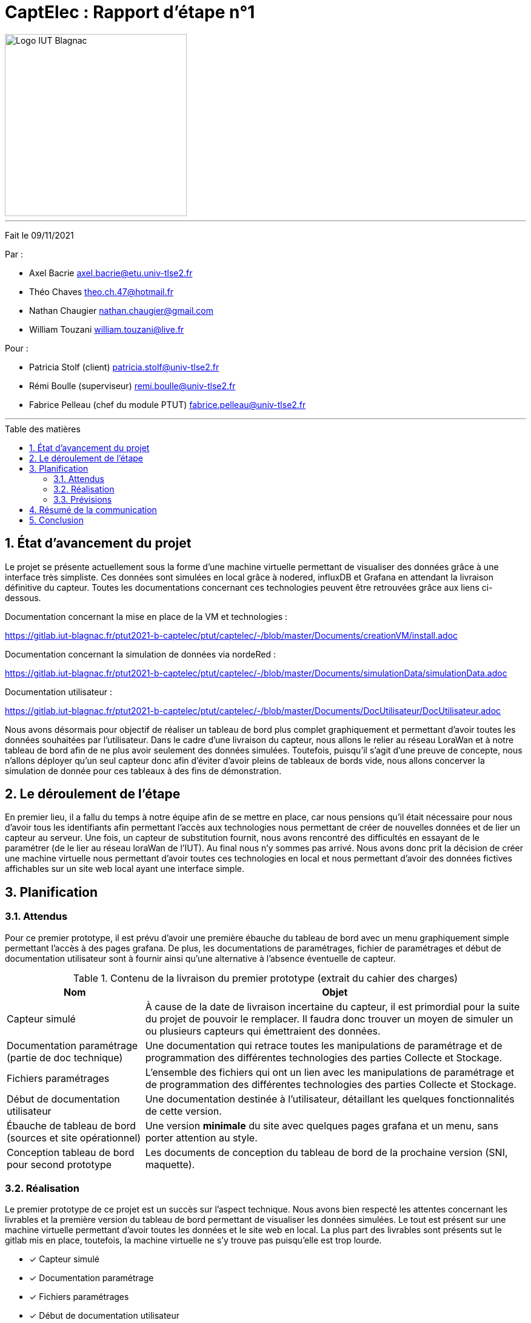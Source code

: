 = CaptElec : Rapport d'étape n°1
:date: 09/11/2021
:autor1: Axel Bacrie
:autor2: Théo Chaves
:autor3: Nathan Chaugier
:autor4: William Touzani
:email1: axel.bacrie@etu.univ-tlse2.fr
:email2: theo.ch.47@hotmail.fr
:email3: nathan.chaugier@gmail.com
:email4: william.touzani@live.fr
:dest1: Patricia Stolf (client)
:dest2: Rémi Boulle (superviseur)
:dest3: Fabrice Pelleau (chef du module PTUT)
:email5: patricia.stolf@univ-tlse2.fr
:email6: remi.boulle@univ-tlse2.fr
:email7: fabrice.pelleau@univ-tlse2.fr
:toc: macro
:toc-title: Table des matières
:toclevels: 4
:sectnums:

image::CDCU/src/Logo_IUT_Blagnac.png[align="center", 300]

'''
Fait le {date}

Par :

* {autor1} {email1}
* {autor2} {email2}
* {autor3} {email3}
* {autor4} {email4}

Pour :

* {dest1} {email5}
* {dest2} {email6}
* {dest3} {email7}

'''
<<<

toc::[Title="Table des matières"]

<<<

== État d'avancement du projet 

Le projet se présente actuellement sous la forme d'une machine virtuelle permettant de visualiser des données grâce à une interface très simpliste. Ces données sont simulées en local  grâce à nodered, influxDB et Grafana en attendant la livraison définitive du capteur. Toutes les documentations concernant ces technologies peuvent être retrouvées grâce aux liens ci-dessous.

Documentation concernant la mise en place de la VM et technologies :

https://gitlab.iut-blagnac.fr/ptut2021-b-captelec/ptut/captelec/-/blob/master/Documents/creationVM/install.adoc

Documentation concernant la simulation de données via nordeRed :

https://gitlab.iut-blagnac.fr/ptut2021-b-captelec/ptut/captelec/-/blob/master/Documents/simulationData/simulationData.adoc

Documentation utilisateur : 

https://gitlab.iut-blagnac.fr/ptut2021-b-captelec/ptut/captelec/-/blob/master/Documents/DocUtilisateur/DocUtilisateur.adoc

Nous avons désormais pour objectif de réaliser un tableau de bord plus complet graphiquement et permettant d'avoir toutes les données souhaitées par l'utilisateur. Dans le cadre d'une livraison du capteur, nous allons le relier au réseau LoraWan et à notre tableau de bord afin de ne plus avoir seulement des données simulées. Toutefois, puisqu'il s'agit d'une preuve de concepte, nous n'allons déployer qu'un seul capteur donc afin d'éviter d'avoir pleins de tableaux de bords vide, nous allons concerver la simulation de donnée pour ces tableaux à des fins de démonstration.

== Le déroulement de l'étape 

En premier lieu, il a fallu du temps à notre équipe afin de se mettre en place, car nous pensions qu'il était nécessaire pour nous d'avoir tous les identifiants afin permettant l'accès aux technologies nous permettant de créer de nouvelles données et de lier un capteur au serveur. Une fois, un capteur de substitution fournit, nous avons rencontré des difficultés en essayant de le paramétrer (de le lier au réseau loraWan de l'IUT). Au final nous n'y sommes pas arrivé. Nous avons donc prit la décision de créer une machine virtuelle nous permettant d'avoir toutes ces technologies en local et nous permettant d'avoir des données fictives affichables sur un site web local ayant une interface simple.

== Planification 

=== Attendus 

Pour ce premier prototype, il est prévu d'avoir une première ébauche du tableau de bord avec un menu graphiquement simple permettant l'accès à des pages grafana. De plus, les documentations de paramétrages, fichier de paramétrages et début de documentation utilisateur sont à fournir ainsi qu'une alternative à l'absence éventuelle de capteur.

.Contenu de la livraison du premier prototype (extrait du cahier des charges)
[cols="~,~"]
|====
^|Nom ^|Objet

^.^|Capteur simulé
|À cause de la date de livraison incertaine du capteur, il est primordial pour la suite du projet de pouvoir le remplacer. Il faudra donc trouver un moyen de simuler un ou plusieurs capteurs qui émettraient des données.

^.^|Documentation paramétrage (partie de doc technique)
|Une documentation qui retrace toutes les manipulations de paramétrage et de programmation des différentes technologies des parties Collecte et Stockage.

^.^|Fichiers paramétrages
|L’ensemble des fichiers qui ont un lien avec les manipulations de paramétrage et de programmation des différentes technologies des parties Collecte et Stockage.

^.^|Début de documentation utilisateur
|Une documentation destinée à l'utilisateur, détaillant les quelques fonctionnalités de cette version.

^.^|Ébauche de tableau de bord (sources et site opérationnel)
|Une version *minimale* du site avec quelques pages grafana et un menu, sans porter attention au style.

^.^|Conception tableau de bord pour second prototype
|Les documents de conception du tableau de bord de la prochaine version (SNI, maquette).
|====

=== Réalisation 

Le premier prototype de ce projet est un succès sur l'aspect technique. Nous avons bien respecté les attentes concernant les livrables et la première version du tableau de bord permettant de visualiser les données simulées. Le tout est présent sur une machine virtuelle permettant d'avoir toutes les données et le site web en local. La plus part des livrables sont présents sut le gitlab mis en place, toutefois, la machine virtuelle ne s'y trouve pas puisqu'elle est trop lourde.

* [x] Capteur simulé
* [x] Documentation paramétrage
* [x] Fichiers paramétrages
* [x] Début de documentation utilisateur
* [x] Ébauche de tableau de bord
* [ ] Conception tableau de bord pour second prototype (SNI, maquettes)

Nous n'avons pas pu livrer de SNI comme prévu toutefois le prototype en lui-même donne déjà une bonne idée de ce que sera la structure finale. Nous ratraperons cela lors de la prochaine étape.

=== Prévisions

Nos objectifs se tournent maintenant sur le deuxième prototype qui est un tableau de bord complet et ergonomique permettant à l'utilisateur de voir toutes les informations sous différentes formes de graphique. Une documentation technique facilitant la maintenance du site et de la mise en place de nouveaux capteurs. Une documentation utilisateur rendant compte de toutes les fonctionnalités possible de faire avec le tableau de bord ainsi qu'un cahier de recette concernant les tests.

== Résumé de la communication 

La communication est le point d'ombre de cette période, en effet, la communication avec la cliente n'était pas au rendez-vous. Il était bien convenu de ne pas avoir de réunion concernant cette phase de mise en place concernant essentiellement la découverte des nouvelles technologies. Cependant les rapports hebdomadaires concernant notre avancement comme cela était convenu n'ont pas été réalisés, car finalement faire état de notre avancement dans la compréension des différentes technologies et la reception des mots de passe ne nous semblais pas pertinents. Nous aurions tout de même du garder le contacte.
 
La communication avec notre surperviseur s'est faite à l'aide de discord et lorsque nous allions le voir à son bureau. Nous avons eu de nomreux échanges portant notement sur des questions techniques (identifiants, capteur, réseau LoraWan).

== Conclusion 

Notre première étape n'était clairement pas parfaite et nous avons encore certains point à revoir et à améliorer. Nous avons pour prévision d'avoir un meilleur environnement gitlab et surtout, une meilleure communication cliente qui nous permettra dès lors de réelement travailler en agile.

Du point de vue des livrables, tout ce qui était prévu n’a pas pu être fait, toutefois, ce que nous avons déjà accompli trace plutôt bien les contours de notre projet et pose de bonnes bases pour avoir une version finale propre et répondant un maximum aux attentes du client.
